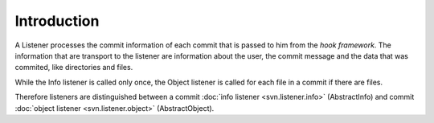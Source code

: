 .. _svn.listener.introduction:

Introduction
============

A Listener processes the commit information of each commit that is passed to him from the
`hook framework`. The information that are transport to the listener are information about the
user, the commit message and the data that was commited, like directories and files.


While the Info listener is called only once, the Object listener is called for each file in a commit
if there are files.


Therefore listeners are distinguished between a commit :doc:`info listener <svn.listener.info>`
(AbstractInfo) and commit :doc:`object listener <svn.listener.object>` (AbstractObject).
